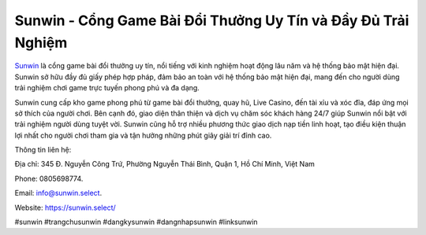 Sunwin - Cổng Game Bài Đổi Thưởng Uy Tín và Đầy Đủ Trải Nghiệm
===================================

`Sunwin <https://sunwin.select/>`_ là cổng game bài đổi thưởng uy tín, nổi tiếng với kinh nghiệm hoạt động lâu năm và hệ thống bảo mật hiện đại. Sunwin sở hữu đầy đủ giấy phép hợp pháp, đảm bảo an toàn với hệ thống bảo mật hiện đại, mang đến cho người dùng trải nghiệm chơi game trực tuyến phong phú và đa dạng. 

Sunwin cung cấp kho game phong phú từ game bài đổi thưởng, quay hũ, Live Casino, đến tài xỉu và xóc đĩa, đáp ứng mọi sở thích của người chơi. Bên cạnh đó, giao diện thân thiện và dịch vụ chăm sóc khách hàng 24/7 giúp Sunwin nổi bật với trải nghiệm người dùng tuyệt vời. Sunwin cũng hỗ trợ nhiều phương thức giao dịch nạp tiền linh hoạt, tạo điều kiện thuận lợi nhất cho người chơi tham gia và tận hưởng những phút giây giải trí đỉnh cao.

Thông tin liên hệ: 

Địa chỉ: 345 Đ. Nguyễn Công Trứ, Phường Nguyễn Thái Bình, Quận 1, Hồ Chí Minh, Việt Nam

Phone: 0805698774. 

Email: info@sunwin.select. 

Website: https://sunwin.select/ 

#sunwin #trangchusunwin #dangkysunwin #dangnhapsunwin #linksunwin

